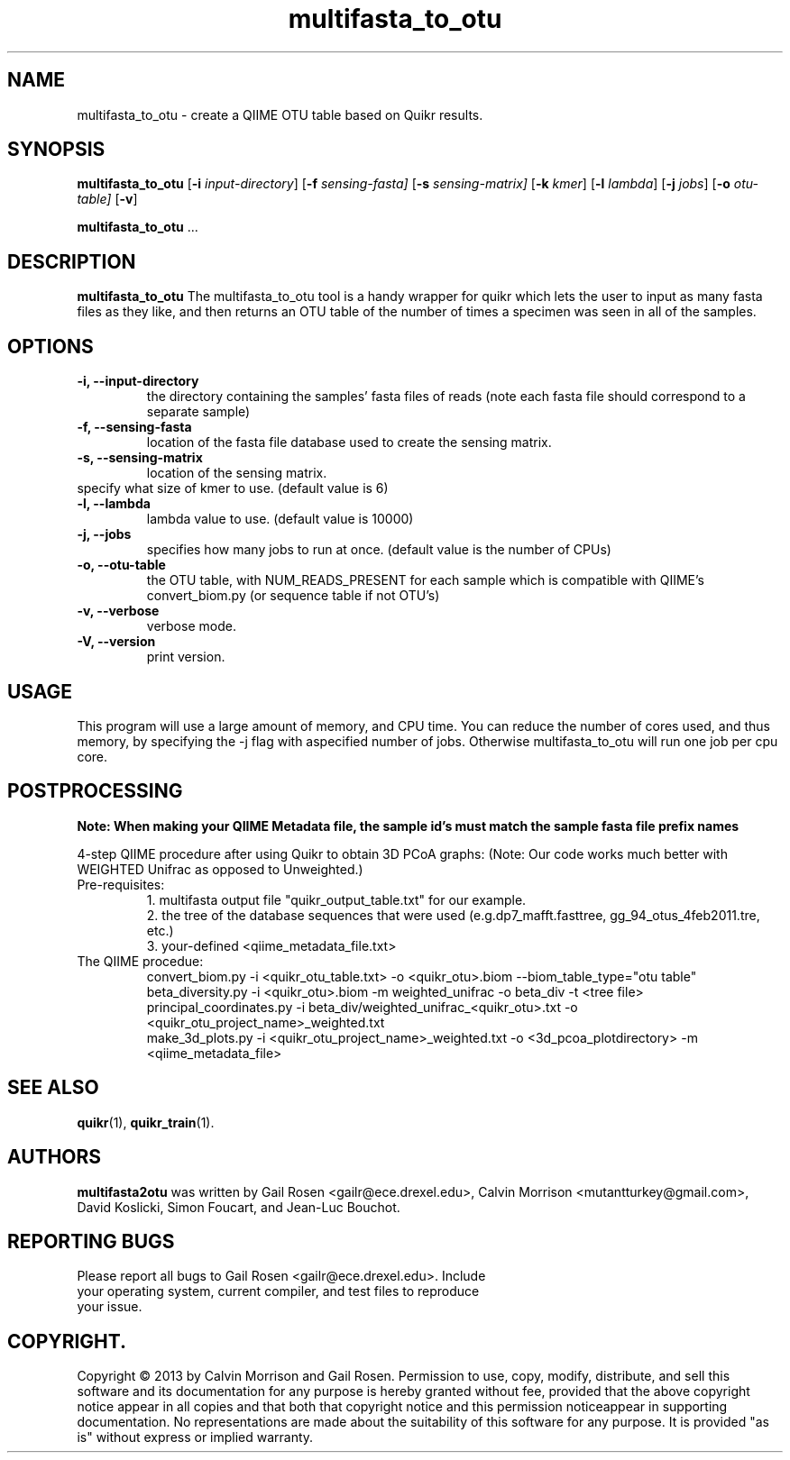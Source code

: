 .TH multifasta_to_otu 1 multifasta_to_otu-2013-05
.SH NAME
multifasta_to_otu \- create a QIIME OTU table based on Quikr results.
.SH SYNOPSIS
.B multifasta_to_otu
.RB [ \-i
.IR input-directory ]
.RB [ \-f
.IR sensing-fasta]
.RB [ \-s
.IR sensing-matrix]
.RB [ \-k
.IR kmer ]
.RB [ \-l
.IR lambda ]
.RB [ \-j
.IR jobs ]
.RB [ \-o
.IR otu-table]
.RB [ \-v ]
.P
.BR multifasta_to_otu " ..."
.SH DESCRIPTION
.B multifasta_to_otu
The multifasta_to_otu tool is a handy wrapper for quikr which lets the user
to input as many fasta files as they like, and then returns an OTU table of the
number of times a specimen was seen in all of the samples.
.P
.SH OPTIONS
.TP
.B \-i, --input-directory
the directory containing the samples' fasta files of reads (note each fasta file should correspond to a separate sample)
.TP
.B \-f, --sensing-fasta
location of the fasta file database used to create the sensing matrix.
.TP
.B \-s, --sensing-matrix
location of the sensing matrix.
.TP
.b \-k, --kmer
specify what size of kmer to use. (default value is 6)
.TP
.B \-l, --lambda
lambda value to use. (default value is 10000)
.TP
.B \-j, --jobs
specifies how many jobs to run at once. (default value is the number of CPUs)
.TP
.B \-o, --otu-table
the OTU table, with NUM_READS_PRESENT for each sample which is compatible with QIIME's convert_biom.py (or sequence table if not OTU's)
.TP
.B \-v, --verbose
verbose mode.
.TP
.B \-V, --version
print version.
.SH USAGE
This program will use a large amount of memory, and CPU time. 
You can reduce the number of cores used, and thus memory, by specifying the -j flag with aspecified number of jobs. Otherwise multifasta_to_otu will run one job per cpu core.
.SH POSTPROCESSING
.B Note: When making your QIIME Metadata file, the sample id's must match the sample fasta file prefix names
.P
4-step QIIME procedure after using Quikr to obtain 3D PCoA graphs: (Note: Our code works much better with WEIGHTED Unifrac as opposed to Unweighted.)
.TP
Pre-requisites:
1. multifasta output file "quikr_output_table.txt" for our example.
.br
2. the tree of the database sequences that were used (e.g.dp7_mafft.fasttree, gg_94_otus_4feb2011.tre, etc.)
.br
3. your-defined <qiime_metadata_file.txt>
.TP
The QIIME procedue:
convert_biom.py -i <quikr_otu_table.txt> -o <quikr_otu>.biom --biom_table_type="otu table"
.br
beta_diversity.py -i <quikr_otu>.biom -m weighted_unifrac -o beta_div -t <tree file>
.br
principal_coordinates.py -i beta_div/weighted_unifrac_<quikr_otu>.txt -o <quikr_otu_project_name>_weighted.txt
.br
make_3d_plots.py -i <quikr_otu_project_name>_weighted.txt -o <3d_pcoa_plotdirectory> -m <qiime_metadata_file>
.SH "SEE ALSO"
\fBquikr\fP(1), \fBquikr_train\fP(1).
.SH AUTHORS
.B multifasta2otu 
was written by Gail Rosen <gailr@ece.drexel.edu>, Calvin Morrison 
<mutantturkey@gmail.com>, David Koslicki, Simon Foucart, and Jean-Luc Bouchot.
.SH REPORTING BUGS
.TP
Please report all bugs to Gail Rosen <gailr@ece.drexel.edu>. Include your \
operating system, current compiler, and test files to reproduce your issue.
.SH COPYRIGHT.
Copyright \(co 2013 by Calvin Morrison and Gail Rosen.  Permission to use, 
copy, modify, distribute, and sell this software and its documentation for
any purpose is hereby granted without fee, provided that the above copyright 
notice appear in all copies and that both that copyright notice and this 
permission noticeappear in supporting documentation.  No representations are
made about the suitability of this software for any purpose.  It is provided
"as is" without express or implied warranty.


